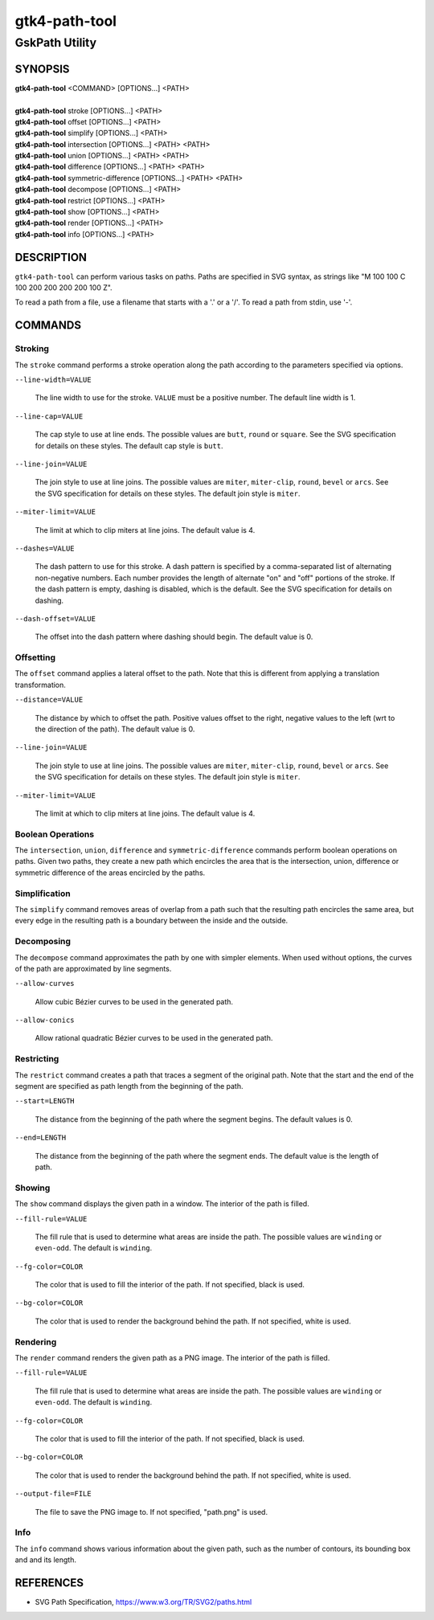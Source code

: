 .. _gtk4-path-tool(1):

=================
gtk4-path-tool
=================

-----------------------
GskPath Utility
-----------------------

SYNOPSIS
--------
|   **gtk4-path-tool** <COMMAND> [OPTIONS...] <PATH>
|
|   **gtk4-path-tool** stroke [OPTIONS...] <PATH>
|   **gtk4-path-tool** offset [OPTIONS...] <PATH>
|   **gtk4-path-tool** simplify [OPTIONS...] <PATH>
|   **gtk4-path-tool** intersection [OPTIONS...] <PATH> <PATH>
|   **gtk4-path-tool** union [OPTIONS...] <PATH> <PATH>
|   **gtk4-path-tool** difference [OPTIONS...] <PATH> <PATH>
|   **gtk4-path-tool** symmetric-difference [OPTIONS...] <PATH> <PATH>
|   **gtk4-path-tool** decompose [OPTIONS...] <PATH>
|   **gtk4-path-tool** restrict [OPTIONS...] <PATH>
|   **gtk4-path-tool** show [OPTIONS...] <PATH>
|   **gtk4-path-tool** render [OPTIONS...] <PATH>
|   **gtk4-path-tool** info [OPTIONS...] <PATH>

DESCRIPTION
-----------

``gtk4-path-tool`` can perform various tasks on paths. Paths are specified
in SVG syntax, as strings like "M 100 100 C 100 200 200 200 200 100 Z".

To read a path from a file, use a filename that starts with a '.' or a '/'.
To read a path from stdin, use '-'.

COMMANDS
--------

Stroking
^^^^^^^^

The ``stroke`` command performs a stroke operation along the path according to
the parameters specified via options.

``--line-width=VALUE``

  The line width to use for the stroke. ``VALUE`` must be a positive number.
  The default line width is 1.

``--line-cap=VALUE``

  The cap style to use at line ends. The possible values are ``butt``, ``round``
  or ``square``. See the SVG specification for details on these styles.
  The default cap style is ``butt``.

``--line-join=VALUE``

  The join style to use at line joins. The possible values are ``miter``,
  ``miter-clip``, ``round``, ``bevel`` or ``arcs``. See the SVG specification
  for details on these styles.
  The default join style is ``miter``.

``--miter-limit=VALUE``

  The limit at which to clip miters at line joins. The default value is 4.

``--dashes=VALUE``

  The dash pattern to use for this stroke. A dash pattern is specified by
  a comma-separated list of alternating non-negative numbers. Each number
  provides the length of alternate "on" and "off" portions of the stroke.
  If the dash pattern is empty, dashing is disabled, which is the default.
  See the SVG specification for details on dashing.

``--dash-offset=VALUE``

  The offset into the dash pattern where dashing should begin.
  The default value is 0.

Offsetting
^^^^^^^^^^

The ``offset`` command applies a lateral offset to the path. Note that this
is different from applying a translation transformation.

``--distance=VALUE``

  The distance by which to offset the path. Positive values offset to the right,
  negative values to the left (wrt to the direction of the path). The default
  value is 0.

``--line-join=VALUE``

  The join style to use at line joins. The possible values are ``miter``,
  ``miter-clip``, ``round``, ``bevel`` or ``arcs``. See the SVG specification
  for details on these styles.
  The default join style is ``miter``.

``--miter-limit=VALUE``

  The limit at which to clip miters at line joins. The default value is 4.

Boolean Operations
^^^^^^^^^^^^^^^^^^

The ``intersection``, ``union``, ``difference`` and ``symmetric-difference`` commands
perform boolean operations on paths. Given two paths, they create a new path which
encircles the area that is the intersection, union, difference or symmetric difference
of the areas encircled by the paths.

Simplification
^^^^^^^^^^^^^^

The ``simplify`` command removes areas of overlap from a path such that the resulting
path encircles the same area, but every edge in the resulting path is a boundary between
the inside and the outside.

Decomposing
^^^^^^^^^^^

The ``decompose`` command approximates the path by one with simpler elements.
When used without options, the curves of the path are approximated by line
segments.

``--allow-curves``

  Allow cubic Bézier curves to be used in the generated path.

``--allow-conics``

  Allow rational quadratic Bézier curves to be used in the generated path.

Restricting
^^^^^^^^^^^

The ``restrict`` command creates a path that traces a segment of the original
path. Note that the start and the end of the segment are specified as
path length from the beginning of the path.

``--start=LENGTH``

  The distance from the beginning of the path where the segment begins. The
  default values is 0.

``--end=LENGTH``

  The distance from the beginning of the path where the segment ends. The
  default value is the length of path.

Showing
^^^^^^^

The ``show`` command displays the given path in a window. The interior
of the path is filled.

``--fill-rule=VALUE``

  The fill rule that is used to determine what areas are inside the path.
  The possible values are ``winding`` or ``even-odd``. The default is ``winding``.

``--fg-color=COLOR``

  The color that is used to fill the interior of the path.
  If not specified, black is used.

``--bg-color=COLOR``

  The color that is used to render the background behind the path.
  If not specified, white is used.

Rendering
^^^^^^^^^

The ``render`` command renders the given path as a PNG image.
The interior of the path is filled.

``--fill-rule=VALUE``

  The fill rule that is used to determine what areas are inside the path.
  The possible values are ``winding`` or ``even-odd``. The default is ``winding``.

``--fg-color=COLOR``

  The color that is used to fill the interior of the path.
  If not specified, black is used.

``--bg-color=COLOR``

  The color that is used to render the background behind the path.
  If not specified, white is used.

``--output-file=FILE``

  The file to save the PNG image to.
  If not specified, "path.png" is used.

Info
^^^^

The ``info`` command shows various information about the given path,
such as the number of contours, its bounding box and and its length.

REFERENCES
----------

- SVG Path Specification, https://www.w3.org/TR/SVG2/paths.html
